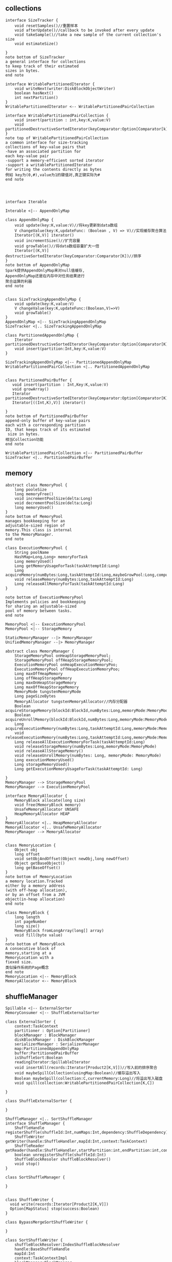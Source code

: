 ** collections
#+BEGIN_SRC plantuml :file images/shuffle_collection_class.png :cmdline -charset utf-8
interface SizeTracker {
    void resetSamples()//重置样本
    void afterUpdate()//callback to be invoked after every update
    void takeSample()//take a new sample of the current collection's size
    void estimateSize()

}
note bottom of SizeTracker
a general interface for collections
to keep track of their estimated 
sizes in bytes.
end note

interface WritablePartitionedIterator {
    void writeNext(writer:DiskBlockObjectWriter)
    boolean hasNext()
    int nextPartition()
}
WritablePartitionedIterator <-- WritablePartitionedPairCollection

interface WritablePartitionedPairCollection {
    void insert(partition : int,key:K,value:V)
    void partitionedDestructiveSortedIterator(keyComparator:Option[Comparator[k]])
}
note top of WritablePartitionedPairCollection
a common interface for size-tracking
collections of key-value pairs that
-have an associated partition for 
each key-value pair
-support a memory-efficient sorted iterator
-support a writablePartitionedIterator 
for writing the contents directly as bytes
例如 key为(0,#),value为1的键值对,真正键实际为#
end note




interface Iterable

Interable <|-- AppendOnlyMap

class AppendOnlyMap {
    void update(key:K,value:V)//将key更新到data数组
    V changeValue(key:K,updateFunc: (Boolean , V) => V)//实现缓存聚合算法
    Iterator[(K,V)] iterator()
    void incrementSize()//扩充容量
    void growTable()//将data数组容量扩大一倍
    Iterator[(K,V)] destructiveSortedIterator(keyComparator:Comparator[K])//排序
}
note bottom of AppendOnlyMap 
Spark提供AppendOnlyMap来对null值缓存,
AppendOnlyMap还是在内存中对任务结果进行
聚合运算的利器
end note


class SizeTrackingAppendOnlyMap {
    void update(key:K,value:V)
    V changeValue(key:K,updateFunc:(Boolean,V)=>V)
    void growTable()
}
AppendOnlyMap <|-- SizeTrackingAppendOnlyMap
SizeTracker <|.. SizeTrackingAppendOnlyMap

class PartitionedAppendOnlyMap {
    Iterator partitionedDestructiveSortedIterator(keyComparator:Option[Comparator[K]])
    void insert(partition:Int,key:K,value:V)
}

SizeTrackingAppendOnlyMap <|-- PartitionedAppendOnlyMap
WritablePartitionedPairCollection <|.. PartitionedAppendOnlyMap


class PartitionedPairBuffer {
   void insert(partition : Int,Key:K,value:V) 
   void growArray()
   Iterator partitionedDestructiveSortedIterator(keyComparator:Option[Comparator[K]])
   Iterator[((Int,K),V)] iterator()

}
note bottom of PartitionedPairBuffer
append-only buffer of key-value pairs
each with a corresponding partition 
ID, that keeps track of its estimated
 size in bytes.
相当Collection功能
end note

WritablePartitionedPairCollection <|-- PartitionedPairBuffer
SizeTracker <|.. PartitionedPairBuffer
#+END_SRC
** memory
#+BEGIN_SRC plantuml :file images/shuffle_memory.png :cmdline -charset utf-8
abstract class MemoryPool {
    long pooleSize
    long memoryFree()
    void incrementPoolSize(delta:Long)
    void decrementPoolSize(delta:Long)
    long memoryUsed()
}
note bottom of MemoryPool 
manages bookkeeping for an
adjustable-sized region of
memory.This class is internal
to the MemoryManager.
end note

class ExecutionMemoryPool {
    String poolName
    HashMap<Long,Long> memoryForTask
    Long memoryUsed()
    Long getMemoryUsageForTask(taskAttemptId:Long)
    Long acquireMemory(numBytes:Long,taskAttemptId:Long,maybeGrowPool:Long,computeMaxPoolSize())
    void releaseMemory(numBytes:Long,taskAttemptId:Long)
    Long releaseAllMemoryForTask(taskAttemptId:Long)
}

note bottom of ExecutionMemoryPool
Implements policies and bookkeeping
for sharing an adjustable-sized
pool of memory between tasks.
end note

MemoryPool <|-- ExecutionMemoryPool
MemoryPool <|-- StorageMemory

StaticMemoryManager --|> MemoryManager
UnifiedMemoryManager --|> MemoryManager

abstract class MemoryManager {
    StorageMemoryPool onHeapStorageMemoryPool;
    StorageMemoryPool offHeapStorageMemoryPool;
    ExecutionMemoryPool onHeapExecutionMemoryPoo;
    ExecutionMemoryPool offHeapExecutionMemoryPoo;
    Long maxOffHeapMemory
    Long offHeapStorageMemory
    Long maxOnHeapStorageMemory
    Long maxOffHeapStorageMemory
    MemoryMode tungstenMemoryMode
    Long pageSizeBytes
    MemoryAllocator tungstenMemoryAllocator//内存分配器
    Boolean acquireStorageMemory(blockId:BlockId,numBytes:Long,memoryMode:MemoryMode)
    Boolean acquireUnrollMemory(blockId:BlockId,numBytes:Long,memoryMode:MemoryMode)
    Long acquireExecutionMemory(numBytes:Long,taskAttemptId:Long,memoryMode:MemoryMode)
    void releaseExecutionMemory(numBytes:Long,taskAttemptId:Long,memoryMode:MemoryMode)
    Long releaseAllExecutionMemoryForTask(taskAttemptId:Long)
    void releaseStorageMemory(numBytes:Long,memoryMode:MemoryMode)
    void releaseAllStorageMemory()
    void releaseUnrollMemory(numBytes: Long, memoryMode: MemoryMode)
    Long executionMemoryUsed()
    Long storageMemoryUsed()
    Long getExecutionMemoryUsageForTask(taskAttemptId: Long)

}
MemoryManager --> StorageMemoryPool
MemoryManager --> ExecutionMemoryPool

interface MemoryAllocator {
    MemoryBlock allocate(long size)
    void free(MemoryBlock memory)
    UnsafeMemoryAllocator UNSAFE
    HeapMemoryAllocator HEAP
}
MemoryAllocator <|.. HeapMemoryAllocator
MemoryAllocator <|.. UnsafeMemoryAllocator
MemoryManager --> MemoryAllocator


class MemoryLocation {
    Object obj
    long offset
    void setObjAndOffset(Object newObj,long newOffset)
    Object getBaseObject()
    long getBaseOffset()
}
note bottom of MemoryLocation
a memory location.Tracked
either by a memory address
(with off-heap allocation),
or by an offset from a JVM
object(in-heap allocation)
end note

class MemoryBlock {
    long length
    int pageNumber
    long size()
    MemoryBlock fromLongArray(long[] array)
    void fill(byte value)
}
note bottom of MemoryBlock
A consecutive block of
memory,starting at a 
MemoryLocation with a 
fiexed size.
类似操作系统的Page概念
end note
MemoryLocation <|-- MemoryBlock
MemoryAllocator <-- MemoryBlock
#+END_SRC
** shuffleManager
#+BEGIN_SRC plantuml :file images/shuffle_manager.png :cmdline -charset utf-8
Spillable <|-- ExternalSorter
MemoryConsumer <|-- ShuffleExternalSorter

class ExternalSorter {
    context:TaskContext
    partitioner : Option[Partitioner]
    blockManager : BlockManager
    diskBlockManager : DiskBlockManager
    serializerManager : SerializerManager
    map:PartitionedAppendOnlyMap
    buffer:PartitionedPairBuffer
    isShuffleSort:Boolean
    readingIterator:SpillableIterator
    void insertAll(records:Iterator[Product2[K,V]])//写入前的排序聚合
    void maybeSpillCollection(usingMap:Boolean)//缓存溢出写入
    Boolean maybeSpill(collection:C,currentMemory:Long)//将溢出写入磁盘
    void spill(collection:WritablePartitionedPairCollection[K,C])

}

class ShuffleExternalSorter {

}

ShuffleManager <|.. SortShuffleManager
interface ShuffleManager {
    ShuffleHandle registerShuffle(shuffleId:Int,numMaps:Int,dependency:ShuffleDependency)
    ShuffleWriter getWriter(handle:ShuffleHandler,mapId:Int,context:TaskContext)
    ShuffleReader getReader(handle:ShuffleHandler,startPartition:int,endPartition:int,context:TaskContext)
    boolean unregisterShuffle(shuffleId:Int)
    ShuffleBlockResoler shuffleBlockResolver()
    void stop()
}

class SortShuffleManager {

}


class ShuffleWriter {
  void write(records:Iterator[Product2[K,V]])
  Option[MapStatus] stop(success:Boolean)
}

class BypassMergeSortShuffleWriter {
  
}

class SortShuffleWriter {
    shuffleBlockResolver:IndexShuffleBlockResolver
    handle:BaseShuffleHandle
    mapId:Int
    context:TaskContextImpl
    blockManager:BlockManager
    sorter:ExternalSorter
    mapStatus:MapStatus
    writeMetrics:ShuffleWriteMetrics
}
note bottom of SortShuffleWriter 
提供对Shuffle数据排序功能.SortShuffleWriter
使用ExternalSorter为排序器
end note

class UnsafeShuffleWriter {

}

ShuffleManager <-- ShuffleWriter
ShuffleWriter <|-- BypassMergeSortShuffleWriter
ShuffleWriter <|-- SortShuffleWriter
ShuffleWriter <|-- UnsafeShuffleWriter

interface ShuffleReader {
    Iterator[Product2[K,C]] read()
}

class BlockStoreShuffleReader {

}

ShuffleManager <-- ShuffleReader
ShuffleReader <|.. BlockStoreShuffleReader

class ShuffleBlockFetcherIterator {

}

interface ShuffleHandle {

}

class BaseShuffleHandle {
}

class BypassMergeSortShuffleHandle {
}
class SerializedShuffleHandle {
}

ShuffleManager <-- ShuffleHandle
ShuffleHandle <|.. BaseShuffleHandle
BaseShuffleHandle <|-- BypassMergeSortShuffleHandle
BaseShuffleHandle <|-- SerializedShuffleHandle

interface MapStatus {
  BlockManagerId location()
  Long getSizeForBlock(reduceId:Int)
}
#+END_SRC
